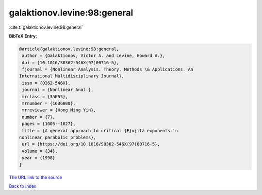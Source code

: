 galaktionov.levine:98:general
=============================

:cite:t:`galaktionov.levine:98:general`

**BibTeX Entry:**

.. code-block:: bibtex

   @article{galaktionov.levine:98:general,
    author = {Galaktionov, Victor A. and Levine, Howard A.},
    doi = {10.1016/S0362-546X(97)00716-5},
    fjournal = {Nonlinear Analysis. Theory, Methods \& Applications. An
   International Multidisciplinary Journal},
    issn = {0362-546X},
    journal = {Nonlinear Anal.},
    mrclass = {35K55},
    mrnumber = {1636000},
    mrreviewer = {Hong Ming Yin},
    number = {7},
    pages = {1005--1027},
    title = {A general approach to critical {F}ujita exponents in
   nonlinear parabolic problems},
    url = {https://doi.org/10.1016/S0362-546X(97)00716-5},
    volume = {34},
    year = {1998}
   }

`The URL link to the source <ttps://doi.org/10.1016/S0362-546X(97)00716-5}>`__


`Back to index <../By-Cite-Keys.html>`__
